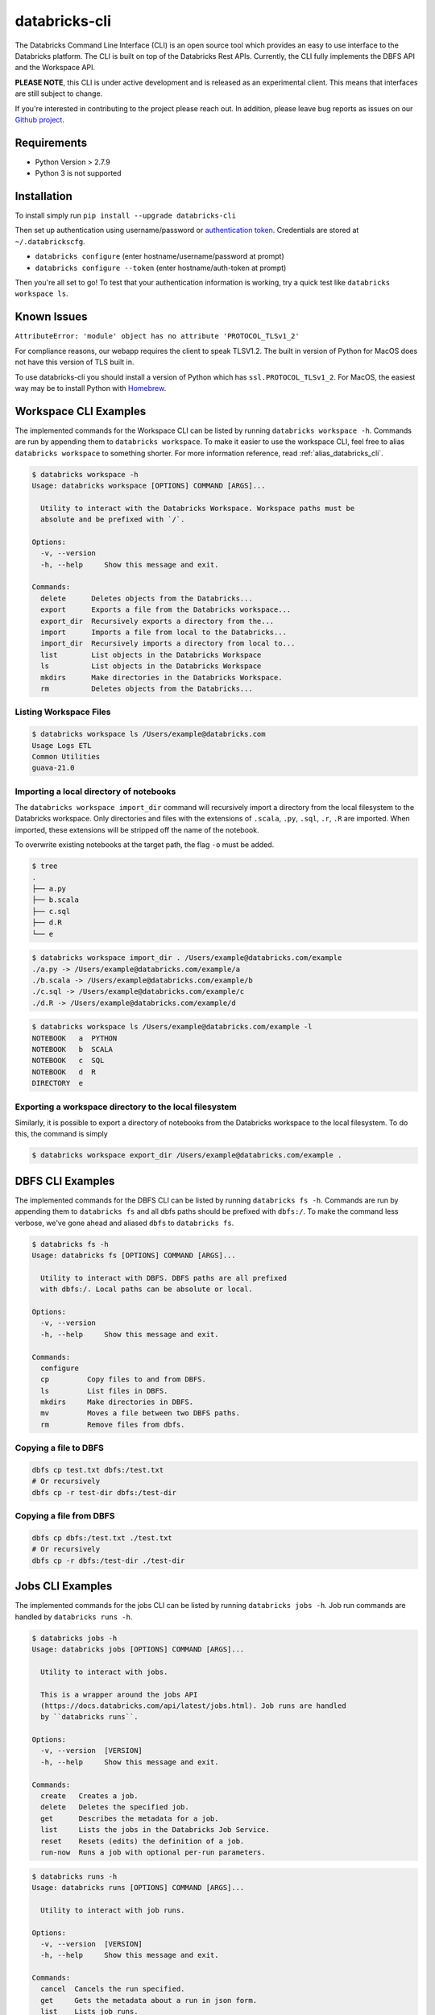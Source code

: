 databricks-cli
==============
.. image:: https://travis-ci.org/databricks/databricks-cli.svg?branch=master
   :target: https://travis-ci.org/databricks/databricks-cli
   :alt: Build Status

The Databricks Command Line Interface (CLI) is an open source tool which provides an easy to use interface to
the Databricks platform. The CLI is built on top of the Databricks Rest APIs. Currently,
the CLI fully implements the DBFS API and the Workspace API.

**PLEASE NOTE**, this CLI is under active development and is released as
an experimental client. This means that interfaces are still subject to change.

If you're interested in contributing to the project please reach out.
In addition, please leave bug reports as issues on our `Github project <https://github.com/databricks/databricks-cli>`_.

Requirements
------------

-  Python Version > 2.7.9
-  Python 3 is not supported

Installation
---------------

To install simply run
``pip install --upgrade databricks-cli``

Then set up authentication using username/password or `authentication token <https://docs.databricks.com/api/latest/authentication.html#token-management>`_. Credentials are stored at ``~/.databrickscfg``.

- ``databricks configure`` (enter hostname/username/password at prompt)
- ``databricks configure --token`` (enter hostname/auth-token at prompt)

Then you're all set to go! To test that your authentication information is working, try a quick test like
``databricks workspace ls``.

Known Issues
---------------
``AttributeError: 'module' object has no attribute 'PROTOCOL_TLSv1_2'``

For compliance reasons, our webapp requires the client to speak TLSV1.2. The built in
version of Python for MacOS does not have this version of TLS built in.

To use databricks-cli you should install a version of Python which has ``ssl.PROTOCOL_TLSv1_2``.
For MacOS, the easiest way may be to install Python with `Homebrew <https://brew.sh/>`_.

Workspace CLI Examples
-----------------------
The implemented commands for the Workspace CLI can be listed by running ``databricks workspace -h``.
Commands are run by appending them to ``databricks workspace``. To make it easier to use the workspace
CLI, feel free to alias ``databricks workspace`` to something shorter. For more information
reference, read :ref:`alias_databricks_cli`.

.. code::

    $ databricks workspace -h
    Usage: databricks workspace [OPTIONS] COMMAND [ARGS]...

      Utility to interact with the Databricks Workspace. Workspace paths must be
      absolute and be prefixed with `/`.

    Options:
      -v, --version
      -h, --help     Show this message and exit.

    Commands:
      delete      Deletes objects from the Databricks...
      export      Exports a file from the Databricks workspace...
      export_dir  Recursively exports a directory from the...
      import      Imports a file from local to the Databricks...
      import_dir  Recursively imports a directory from local to...
      list        List objects in the Databricks Workspace
      ls          List objects in the Databricks Workspace
      mkdirs      Make directories in the Databricks Workspace.
      rm          Deletes objects from the Databricks...

Listing Workspace Files
^^^^^^^^^^^^^^^^^^^^^^^^
.. code::

    $ databricks workspace ls /Users/example@databricks.com
    Usage Logs ETL
    Common Utilities
    guava-21.0

Importing a local directory of notebooks
^^^^^^^^^^^^^^^^^^^^^^^^^^^^^^^^^^^^^^^^
The ``databricks workspace import_dir`` command will recursively import a directory
from the local filesystem to the Databricks workspace. Only directories and
files with the extensions of ``.scala``, ``.py``, ``.sql``, ``.r``, ``.R`` are imported.
When imported, these extensions will be stripped off the name of the notebook.

To overwrite existing notebooks at the target path, the flag ``-o`` must be added.

.. code::

    $ tree
    .
    ├── a.py
    ├── b.scala
    ├── c.sql
    ├── d.R
    └── e

.. code::

    $ databricks workspace import_dir . /Users/example@databricks.com/example
    ./a.py -> /Users/example@databricks.com/example/a
    ./b.scala -> /Users/example@databricks.com/example/b
    ./c.sql -> /Users/example@databricks.com/example/c
    ./d.R -> /Users/example@databricks.com/example/d

.. code::

    $ databricks workspace ls /Users/example@databricks.com/example -l
    NOTEBOOK   a  PYTHON
    NOTEBOOK   b  SCALA
    NOTEBOOK   c  SQL
    NOTEBOOK   d  R
    DIRECTORY  e

Exporting a workspace directory to the local filesystem
^^^^^^^^^^^^^^^^^^^^^^^^^^^^^^^^^^^^^^^^^^^^^^^^^^^^^^^^
Similarly, it is possible to export a directory of notebooks from the Databricks workspace
to the local filesystem. To do this, the command is simply

.. code::

    $ databricks workspace export_dir /Users/example@databricks.com/example .

DBFS CLI Examples
-----------------------
The implemented commands for the DBFS CLI can be listed by running ``databricks fs -h``.
Commands are run by appending them to ``databricks fs`` and all dbfs paths should be prefixed with
``dbfs:/``. To make the command less verbose, we've
gone ahead and aliased ``dbfs`` to ``databricks fs``.

.. code::

    $ databricks fs -h
    Usage: databricks fs [OPTIONS] COMMAND [ARGS]...

      Utility to interact with DBFS. DBFS paths are all prefixed
      with dbfs:/. Local paths can be absolute or local.

    Options:
      -v, --version
      -h, --help     Show this message and exit.

    Commands:
      configure
      cp         Copy files to and from DBFS.
      ls         List files in DBFS.
      mkdirs     Make directories in DBFS.
      mv         Moves a file between two DBFS paths.
      rm         Remove files from dbfs.

Copying a file to DBFS
^^^^^^^^^^^^^^^^^^^^^^^^
.. code::

    dbfs cp test.txt dbfs:/test.txt
    # Or recursively
    dbfs cp -r test-dir dbfs:/test-dir

Copying a file from DBFS
^^^^^^^^^^^^^^^^^^^^^^^^
.. code::

    dbfs cp dbfs:/test.txt ./test.txt
    # Or recursively
    dbfs cp -r dbfs:/test-dir ./test-dir

Jobs CLI Examples
--------------------
The implemented commands for the jobs CLI can be listed by running ``databricks jobs -h``.
Job run commands are handled by ``databricks runs -h``.

.. code::

    $ databricks jobs -h
    Usage: databricks jobs [OPTIONS] COMMAND [ARGS]...

      Utility to interact with jobs.

      This is a wrapper around the jobs API
      (https://docs.databricks.com/api/latest/jobs.html). Job runs are handled
      by ``databricks runs``.

    Options:
      -v, --version  [VERSION]
      -h, --help     Show this message and exit.

    Commands:
      create   Creates a job.
      delete   Deletes the specified job.
      get      Describes the metadata for a job.
      list     Lists the jobs in the Databricks Job Service.
      reset    Resets (edits) the definition of a job.
      run-now  Runs a job with optional per-run parameters.

.. code::

    $ databricks runs -h
    Usage: databricks runs [OPTIONS] COMMAND [ARGS]...

      Utility to interact with job runs.

    Options:
      -v, --version  [VERSION]
      -h, --help     Show this message and exit.

    Commands:
      cancel  Cancels the run specified.
      get     Gets the metadata about a run in json form.
      list    Lists job runs.
      submit  Submits a one-time run.

Listing and finding jobs
^^^^^^^^^^^^^^^^^^^^^^^^^
The ``databricks jobs list`` command has two output formats, ``JSON`` and ``TABLE``.
The ``TABLE`` format is outputted by default and returns a two column table (job ID, job name).

To find a job by name

.. code::

    databricks jobs list | grep "JOB_NAME"

Copying a job
^^^^^^^^^^^^^^^^^^^^^^^^
.. note::
    This example requires the program :ref:`jq`.

.. code::

    SETTINGS_JSON=$(databricks jobs get --job-id 284907 | jq .settings)
    # JQ Explanation:
    #   - peek into top level `settings` field.
    databricks jobs create --json "$SETTINGS_JSON"

Deleting "Untitled" Jobs
^^^^^^^^^^^^^^^^^^^^^^^^
.. code::

    databricks jobs list --output json | jq '.jobs[] | select(.settings.name == "Untitled") | .job_id' | xargs -n 1 databricks jobs delete --job-id
    # Explanation:
    #   - List jobs in JSON.
    #   - Peek into top level `jobs` field.
    #   - Select only jobs with name equal to "Untitled"
    #   - Print those job ID's out.
    #   - Invoke `databricks jobs delete --job-id` once per row with the $job_id appended as an argument to the end of the command.

Clusters CLI Examples
-----------------------
The implemented commands for the clusters CLI can be listed by running ``databricks clusters -h``.

.. code::

    $ databricks clusters -h
    Usage: databricks clusters [OPTIONS] COMMAND [ARGS]...

      Utility to interact with Databricks clusters.

    Options:
      -v, --version  [VERSION]
      -h, --help     Show this message and exit.

    Commands:
      create           Creates a Databricks cluster.
      delete           Removes a Databricks cluster given its ID.
      get              Retrieves metadata about a cluster.
      list             Lists active and recently terminated clusters.
      list-node-types  Lists possible node types for a cluster.
      list-zones       Lists zones where clusters can be created.
      restart          Restarts a Databricks cluster given its ID.
      spark-versions   Lists possible Databricks Runtime versions...
      start            Starts a terminated Databricks cluster given its ID.

Listing runtime versions
^^^^^^^^^^^^^^^^^^^^^^^^^
.. code::

    databricks clusters spark-versions

Listing node types
^^^^^^^^^^^^^^^^^^^
.. code::

    databricks clusters list-node-types


.. _alias_databricks_cli:

Aliasing Command Groups
--------------------------
Sometimes it can be inconvenient to prefix each CLI invocation with the name of a command group. Writing
``databricks workspace ls`` can be quite verbose! To make the CLI easier to use, you can alias different
command groups to shorter commands. For example to shorten ``databricks workspace ls`` to ``dw ls`` in the
Bourne again shell, you can add ``alias dw="databricks workspace"`` to the appropriate bash profile. Typically,
this file is located at ``~/.bash_profile``.

.. _jq:

jq
---
Some Databricks CLI commands will output the JSON response from the API endpoint. Sometimes it can be
useful to parse out parts of the JSON to pipe into other commands. For example, to copy a job
definition, we must take the ``settings`` field of ``/api/2.0/jobs/get`` use that as an argument
to the ``databricks jobs create`` command.

In these cases, we recommend you to use the utility ``jq``. MacOS users can install ``jq`` through
Homebrew with ``brew install jq``.

For more information on ``jq`` reference its `documentation <https://stedolan.github.io/jq/>`_.

Using Docker
------------
.. code::

    # build image
    docker build -t docker build -t databricks-cli .

    # run container
    docker run -it databricks-cli

    # run command in docker
    docker run -it databricks-cli fs --help
